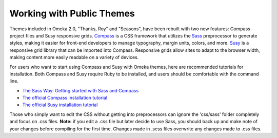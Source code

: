 .. workingwithpublicthemes:

############################
Working with Public Themes
############################

Themes included in Omeka 2.0, "Thanks, Roy" and "Seasons", have been rebuilt with two new features: Compass project files and Susy responsive grids. `Compass <http://www.compass-style.org>`_ is a CSS framework that utilizes the `Sass <http://www.sass-lang.com/>`_ preprocessor to generate styles, making it easier for front-end developers to manage typography, margin units, colors, and more. `Susy <http://susy.oddbird.net>`_ is a responsive grid library that can be imported into Compass. Responsive grids allow sites to adapt to the browser width, making content more easily readable on a variety of devices.

For users who want to start using Compass and Susy with Omeka themes, here are recommended tutorials for installation. Both Compass and Susy require Ruby to be installed, and users should be comfortable with the command line.

* `The Sass Way: Getting started with Sass and Compass <http://thesassway.com/beginner/getting-started-with-sass-and-compass>`_
* `The official Compass installation tutorial <http://compass-style.org/install/>`_
* `The official Susy installation tutorial <http://susy.oddbird.net/guides/getting-started/>`_

Those who simply want to edit the CSS without getting into preprocessors can ignore the 'css/sass' folder completely and focus on .css files. **Note:** if you edit a .css file but later decide to use Sass, you should back up and make note of your changes before compiling for the first time. Changes made in .scss files overwrite any changes made to .css files.
